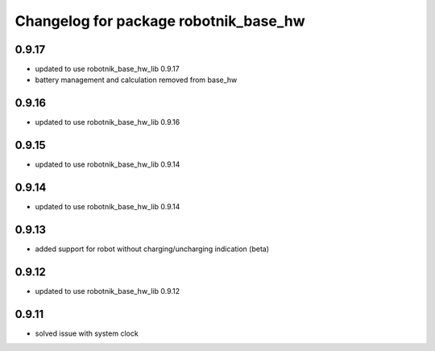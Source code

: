 ^^^^^^^^^^^^^^^^^^^^^^^^^^^^^^^^^^^^^^
Changelog for package robotnik_base_hw
^^^^^^^^^^^^^^^^^^^^^^^^^^^^^^^^^^^^^^

0.9.17
------
* updated to use robotnik_base_hw_lib 0.9.17
* battery management and calculation removed from base_hw

0.9.16
------
* updated to use robotnik_base_hw_lib 0.9.16

0.9.15
------
* updated to use robotnik_base_hw_lib 0.9.14

0.9.14
------
* updated to use robotnik_base_hw_lib 0.9.14

0.9.13
------
* added support for robot without charging/uncharging indication (beta)

0.9.12
------
* updated to use robotnik_base_hw_lib 0.9.12

0.9.11
------
* solved issue with system clock
